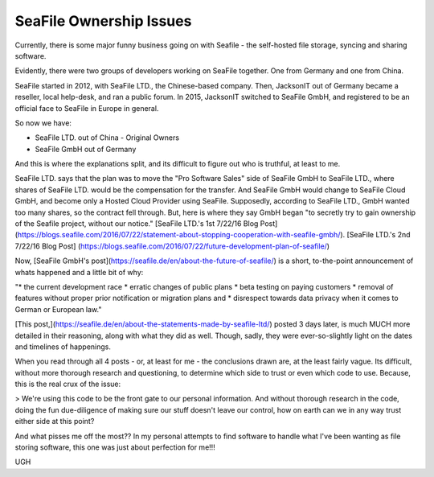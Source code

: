 SeaFile Ownership Issues
=========================

Currently, there is some major funny business going on with Seafile - the self-hosted file storage, syncing and sharing software.

Evidently, there were two groups of developers working on SeaFile together. One from Germany and one from China.

SeaFile started in 2012, with SeaFile LTD., the Chinese-based company. Then, JacksonIT out of Germany became a reseller, local help-desk, and ran a public forum. In 2015, JacksonIT switched to SeaFile GmbH, and registered to be an official face to SeaFile in Europe in general.

So now we have:

- SeaFile LTD. out of China - Original Owners
- SeaFile GmbH out of Germany

And this is where the explanations split, and its difficult to figure out who is truthful, at least to me.

SeaFile LTD. says that the plan was to move the "Pro Software Sales" side of SeaFile GmbH to SeaFile LTD., where shares of SeaFile LTD. would be the compensation for the transfer. And SeaFile GmbH would change to SeaFile Cloud GmbH, and become only a Hosted Cloud Provider using SeaFile. Supposedly, according to SeaFile LTD., GmbH wanted too many shares, so the contract fell through. But, here is where they say GmbH began "to secretly try to gain ownership of the Seafile project, without our notice." [SeaFile LTD.'s 1st 7/22/16 Blog Post] (https://blogs.seafile.com/2016/07/22/statement-about-stopping-cooperation-with-seafile-gmbh/). [SeaFile LTD.'s 2nd 7/22/16 Blog Post] (https://blogs.seafile.com/2016/07/22/future-development-plan-of-seafile/)

Now, [SeaFile GmbH's post](https://seafile.de/en/about-the-future-of-seafile/) is a short, to-the-point announcement of whats happened and a little bit of why:

"* the current development race
* erratic changes of public plans
* beta testing on paying customers
* removal of features without proper prior notification or migration plans and
* disrespect towards data privacy when it comes to German or European law."

[This post,](https://seafile.de/en/about-the-statements-made-by-seafile-ltd/) posted 3 days later, is much MUCH more detailed in their reasoning, along with what they did as well. Though, sadly, they were ever-so-slightly light on the dates and timelines of happenings.

When you read through all 4 posts - or, at least for me - the conclusions drawn are, at the least fairly vague. Its difficult, without more thorough research and questioning, to determine which side to trust or even which code to use. Because, this is the real crux of the issue:

> We're using this code to be the front gate to our personal information. And without thorough research in the code, doing the fun due-diligence of making sure our stuff doesn't leave our control, how on earth can we in any way trust either side at this point?

And what pisses me off the most?? In my personal attempts to find software to handle what I've been wanting as file storing software, this one was just about perfection for me!!!

UGH
